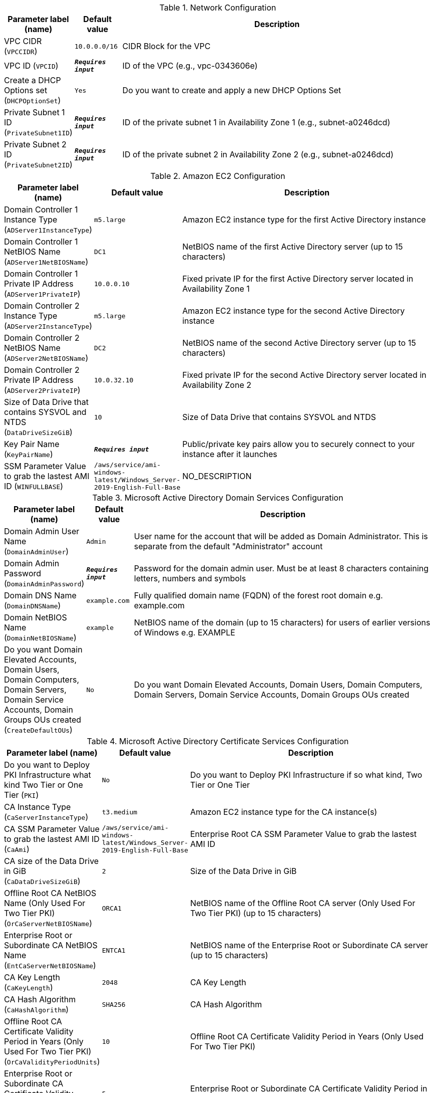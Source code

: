 
.Network Configuration
[width="100%",cols="16%,11%,73%",options="header",]
|===
|Parameter label (name) |Default value|Description|VPC CIDR
(`VPCCIDR`)|`10.0.0.0/16`|CIDR Block for the VPC|VPC ID
(`VPCID`)|`**__Requires input__**`|ID of the VPC (e.g., vpc-0343606e)|Create a DHCP Options set
(`DHCPOptionSet`)|`Yes`|Do you want to create and apply a new DHCP Options Set|Private Subnet 1 ID
(`PrivateSubnet1ID`)|`**__Requires input__**`|ID of the private subnet 1 in Availability Zone 1 (e.g., subnet-a0246dcd)|Private Subnet 2 ID
(`PrivateSubnet2ID`)|`**__Requires input__**`|ID of the private subnet 2 in Availability Zone 2 (e.g., subnet-a0246dcd)
|===
.Amazon EC2 Configuration
[width="100%",cols="16%,11%,73%",options="header",]
|===
|Parameter label (name) |Default value|Description|Domain Controller 1 Instance Type
(`ADServer1InstanceType`)|`m5.large`|Amazon EC2 instance type for the first Active Directory instance|Domain Controller 1 NetBIOS Name
(`ADServer1NetBIOSName`)|`DC1`|NetBIOS name of the first Active Directory server (up to 15 characters)|Domain Controller 1 Private IP Address
(`ADServer1PrivateIP`)|`10.0.0.10`|Fixed private IP for the first Active Directory server located in Availability Zone 1|Domain Controller 2 Instance Type
(`ADServer2InstanceType`)|`m5.large`|Amazon EC2 instance type for the second Active Directory instance|Domain Controller 2 NetBIOS Name
(`ADServer2NetBIOSName`)|`DC2`|NetBIOS name of the second Active Directory server (up to 15 characters)|Domain Controller 2 Private IP Address
(`ADServer2PrivateIP`)|`10.0.32.10`|Fixed private IP for the second Active Directory server located in Availability Zone 2|Size of Data Drive that contains SYSVOL and NTDS
(`DataDriveSizeGiB`)|`10`|Size of Data Drive that contains SYSVOL and NTDS|Key Pair Name
(`KeyPairName`)|`**__Requires input__**`|Public/private key pairs allow you to securely connect to your instance after it launches|SSM Parameter Value to grab the lastest AMI ID
(`WINFULLBASE`)|`/aws/service/ami-windows-latest/Windows_Server-2019-English-Full-Base`|NO_DESCRIPTION
|===
.Microsoft Active Directory Domain Services Configuration
[width="100%",cols="16%,11%,73%",options="header",]
|===
|Parameter label (name) |Default value|Description|Domain Admin User Name
(`DomainAdminUser`)|`Admin`|User name for the account that will be added as Domain Administrator. This is separate from the default "Administrator" account|Domain Admin Password
(`DomainAdminPassword`)|`**__Requires input__**`|Password for the domain admin user. Must be at least 8 characters containing letters, numbers and symbols|Domain DNS Name
(`DomainDNSName`)|`example.com`|Fully qualified domain name (FQDN) of the forest root domain e.g. example.com|Domain NetBIOS Name
(`DomainNetBIOSName`)|`example`|NetBIOS name of the domain (up to 15 characters) for users of earlier versions of Windows e.g. EXAMPLE|Do you want Domain Elevated Accounts, Domain Users, Domain Computers, Domain Servers, Domain Service Accounts, Domain Groups OUs created
(`CreateDefaultOUs`)|`No`|Do you want Domain Elevated Accounts, Domain Users, Domain Computers, Domain Servers, Domain Service Accounts, Domain Groups OUs created
|===
.Microsoft Active Directory Certificate Services Configuration
[width="100%",cols="16%,11%,73%",options="header",]
|===
|Parameter label (name) |Default value|Description|Do you want to Deploy PKI Infrastructure what kind Two Tier or One Tier
(`PKI`)|`No`|Do you want to Deploy PKI Infrastructure if so what kind, Two Tier or One Tier|CA Instance Type
(`CaServerInstanceType`)|`t3.medium`|Amazon EC2 instance type for the CA instance(s)|CA SSM Parameter Value to grab the lastest AMI ID
(`CaAmi`)|`/aws/service/ami-windows-latest/Windows_Server-2019-English-Full-Base`|Enterprise Root CA SSM Parameter Value to grab the lastest AMI ID|CA size of the Data Drive in GiB
(`CaDataDriveSizeGiB`)|`2`|Size of the Data Drive in GiB|Offline Root CA NetBIOS Name (Only Used For Two Tier PKI)
(`OrCaServerNetBIOSName`)|`ORCA1`|NetBIOS name of the Offline Root CA server (Only Used For Two Tier PKI) (up to 15 characters)|Enterprise Root or Subordinate CA NetBIOS Name
(`EntCaServerNetBIOSName`)|`ENTCA1`|NetBIOS name of the Enterprise Root or Subordinate CA server (up to 15 characters)|CA Key Length
(`CaKeyLength`)|`2048`|CA Key Length|CA Hash Algorithm
(`CaHashAlgorithm`)|`SHA256`|CA Hash Algorithm|Offline Root CA Certificate Validity Period in Years (Only Used For Two Tier PKI)
(`OrCaValidityPeriodUnits`)|`10`|Offline Root CA Certificate Validity Period in Years (Only Used For Two Tier PKI)|Enterprise Root or Subordinate CA Certificate Validity Period in Years
(`CaValidityPeriodUnits`)|`5`|Enterprise Root or Subordinate CA Certificate Validity Period in Years|Use S3 for Enterprise Root CA CRL location
(`UseS3ForCRL`)|`No`|Use S3 for Enterprise Root CA CRL location|S3 bucket name for Enterprise Root CA CRL
(`S3CRLBucketName`)|`examplebucket`|S3 bucket name for Enterprise Root CA CRL. Quick Start bucket name can include numbers, lowercase letters, uppercase letters, and hyphens (-). It cannot start or end with a hyphen (-).
|===
.AWS Quick Start Configuration
[width="100%",cols="16%,11%,73%",options="header",]
|===
|Parameter label (name) |Default value|Description|Quick Start S3 Bucket Name
(`QSS3BucketName`)|`aws-quickstart`|S3 bucket name for the Quick Start assets. Quick Start bucket name can include numbers, lowercase letters, uppercase letters, and hyphens (-). It cannot start or end with a hyphen (-).|Quick Start S3 Key Prefix
(`QSS3KeyPrefix`)|`quickstart-microsoft-activedirectory/`|S3 key prefix for the Quick Start assets. Quick Start key prefix can include numbers, lowercase letters, uppercase letters, hyphens (-), and forward slash (/).|Quick Start S3 Bucket Region
(`QSS3BucketRegion`)|`us-east-1`|The AWS Region where the Quick Start S3 bucket (QSS3BucketName) is hosted. When using your own bucket, you must specify this value.
|===